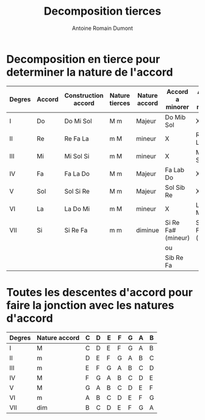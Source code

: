#+Title: Decomposition tierces
#+author: Antoine Romain Dumont
#+STARTUP: indent
#+STARTUP: hidestars odd


* Decomposition en tierce pour determiner la nature de l'accord
|--------+--------+---------------------+----------------+---------------+--------------------+---------------------|
| Degres | Accord | Construction accord | Nature tierces | Nature accord | Accord a minorer   | Accord a majorer    |
|--------+--------+---------------------+----------------+---------------+--------------------+---------------------|
| I      | Do     | Do Mi Sol           | M m            | Majeur        | Do Mib Sol         | X                   |
| II     | Re     | Re Fa La            | m M            | mineur        | X                  | Re Fa# La           |
| III    | Mi     | Mi Sol Si           | m M            | mineur        | X                  | Mi Sol# Si          |
| IV     | Fa     | Fa La Do            | M m            | Majeur        | Fa Lab Do          | X                   |
| V      | Sol    | Sol Si Re           | M m            | Majeur        | Sol Sib Re         | X                   |
| VI     | La     | La Do Mi            | m M            | mineur        | X                  | La Do# Mi           |
| VII    | Si     | Si Re Fa            | m m            | diminue       | Si Re Fa# (mineur) | Si Re# Fa# (majeur) |
|        |        |                     |                |               | ou                 |                     |
|        |        |                     |                |               | Sib Re Fa          |                     |
|--------+--------+---------------------+----------------+---------------+--------------------+---------------------|

* Toutes les descentes d'accord pour faire la jonction avec les natures d'accord
|--------+---------------+---+---+---+---+---+---+---|
| Degres | Nature accord | C | D | E | F | G | A | B |
|--------+---------------+---+---+---+---+---+---+---|
| I      | M             | C | D | E | F | G | A | B |
| II     | m             | D | E | F | G | A | B | C |
| III    | m             | E | F | G | A | B | C | D |
| IV     | M             | F | G | A | B | C | D | E |
| V      | M             | G | A | B | C | D | E | F |
| VI     | m             | A | B | C | D | E | F | G |
| VII    | dim           | B | C | D | E | F | G | A |
|--------+---------------+---+---+---+---+---+---+---|
